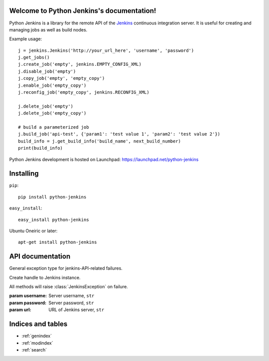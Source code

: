 Welcome to Python Jenkins's documentation!
==========================================

Python Jenkins is a library for the remote API of the `Jenkins
<http://jenkins-ci.org/>`_ continuous integration server. It is useful
for creating and managing jobs as well as build nodes.

Example usage::

    j = jenkins.Jenkins('http://your_url_here', 'username', 'password')
    j.get_jobs()
    j.create_job('empty', jenkins.EMPTY_CONFIG_XML)
    j.disable_job('empty')
    j.copy_job('empty', 'empty_copy')
    j.enable_job('empty_copy')
    j.reconfig_job('empty_copy', jenkins.RECONFIG_XML)

    j.delete_job('empty')
    j.delete_job('empty_copy')

    # build a parameterized job
    j.build_job('api-test', {'param1': 'test value 1', 'param2': 'test value 2'})
    build_info = j.get_build_info('build_name', next_build_number)
    print(build_info)

Python Jenkins development is hosted on Launchpad: https://launchpad.net/python-jenkins

Installing
==========

``pip``::

    pip install python-jenkins
    
``easy_install``::

    easy_install python-jenkins

Ubuntu Oneiric or later::

    apt-get install python-jenkins


API documentation
=================

.. class:: JenkinsException

    General exception type for jenkins-API-related failures.

.. class:: Jenkins(url, [username=None, [password=None]])
    
    Create handle to Jenkins instance.

    All methods will raise :class:`JenkinsException` on failure.

    :param username: Server username, ``str``
    :param password: Server password, ``str``
    :param url: URL of Jenkins server, ``str``


    .. method:: get_jobs(self)

        Get list of jobs running.  Each job is a dictionary with
        'name', 'url', and 'color' keys.

        :returns: list of jobs, ``[ { str: str} ]``

    .. method:: job_exists(name)

        :param name: Name of Jenkins job, ``str``
        :returns: ``True`` if Jenkins job exists

    .. method:: build_job(name, [parameters=None, [token=None]])

        Trigger build job.
        
        :param parameters: parameters for job, or ``None``, ``dict``
  
    .. method:: build_job_url(name, [parameters=None, [token=None]])

        Get URL to trigger build job.  Authenticated setups may require configuring a token on the server side.
        
        :param parameters: parameters for job, or None., ``dict``
        :param token: (optional) token for building job, ``str``
        :returns: URL for building job

    .. method:: create_job(name, config_xml)

        Create a new Jenkins job

        :param name: Name of Jenkins job, ``str``
        :param config_xml: config file text, ``str``
    
    .. method:: copy_job(from_name, to_name)

        Copy a Jenkins job

        :param from_name: Name of Jenkins job to copy from, ``str``
        :param to_name: Name of Jenkins job to copy to, ``str``

    .. method:: rename_job(name, new_name)

        Rename an existing Jenkins job

        :param name: Name of Jenkins job to rename, ``str``
        :param new_name: New Jenkins job name, ``str``

    .. method:: delete_job(name)

        Delete Jenkins job permanently.
        
        :param name: Name of Jenkins job, ``str``
    
    .. method:: enable_job(name)

        Enable Jenkins job.

        :param name: Name of Jenkins job, ``str``

    .. method:: disable_job(name)

        Disable Jenkins job. To re-enable, call :meth:`Jenkins.enable_job`.

        :param name: Name of Jenkins job, ``str``

    .. method:: get_build_info(name, number)

        Get build information dictionary.

        :param name: Job name, ``str``
        :param name: Build number, ``int``
        :returns: dictionary of build information

    .. method:: get_job_config(name) -> str

        Get configuration XML of existing Jenkins job.  

        :param name: Name of Jenkins job, ``str``
        :returns: Job configuration XML

    .. method:: get_job_info(name)

        Get job information dictionary.

        :param name: Job name, ``str``
        :returns: dictionary of job information

    .. method:: debug_job_info(job_name)

        Print out job info in more readable format

    .. method:: reconfig_job(name, config_xml)

        Change configuration of existing Jenkins job.  To create a new job, see :meth:`Jenkins.create_job`.

        :param name: Name of Jenkins job, ``str``
        :param config_xml: New XML configuration, ``str``

    .. method:: get_node_info(name) -> dict

        Get node information dictionary

        :param name: Node name, ``str``
        :returns: Dictionary of node info, ``dict``
 
    .. method:: node_exists(name) -> bool

        :param name: Name of Jenkins node, ``str``
        :returns: ``True`` if Jenkins node exists
            
    .. method:: create_node(name, [numExecutors=2, [nodeDescription=None, [remoteFS='/var/lib/jenkins', [labels=None, [exclusive=False]]]]])

        :param name: name of node to create, ``str``
        :param numExecutors: number of executors for node, ``int``
        :param nodeDescription: Description of node, ``str``
        :param remoteFS: Remote filesystem location to use, ``str``
        :param labels: Labels to associate with node, ``str``
        :param exclusive: Use this node for tied jobs only, ``bool``

    .. method:: delete_node(name)

        Delete Jenkins node permanently.
        
        :param name: Name of Jenkins node, ``str``
    
    .. method:: get_queue_info(self)

        :returns: list of job dictionaries, ``[dict]``

        Example::

            >>> queue_info = j.get_queue_info()
            >>> print(queue_info[0])
            {u'task': {u'url': u'http://your_url/job/my_job/', u'color': u'aborted_anime', u'name': u'my_job'}, u'stuck': False, u'actions': [{u'causes': [{u'shortDescription': u'Started by timer'}]}], u'buildable': False, u'params': u'', u'buildableStartMilliseconds': 1315087293316, u'why': u'Build #2,532 is already in progress (ETA:10 min)', u'blocked': True}

    .. method:: get_info(self)

        Get information on this Master.  This information
        includes job list and view information.

        :returns: dictionary of information about Master, ``dict``

        Example::

            >>> info = j.get_info()
            >>> jobs = info['jobs']
            >>> print(jobs[0])
            {u'url': u'http://your_url_here/job/my_job/', u'color': u'blue', u'name': u'my_job'}


    .. method:: jenkins_open(req)

        Utility routine for opening an HTTP request to a Jenkins server.   This should only be used
        to extends the :class:`Jenkins` API.
    

Indices and tables
==================

* :ref:`genindex`
* :ref:`modindex`
* :ref:`search`

